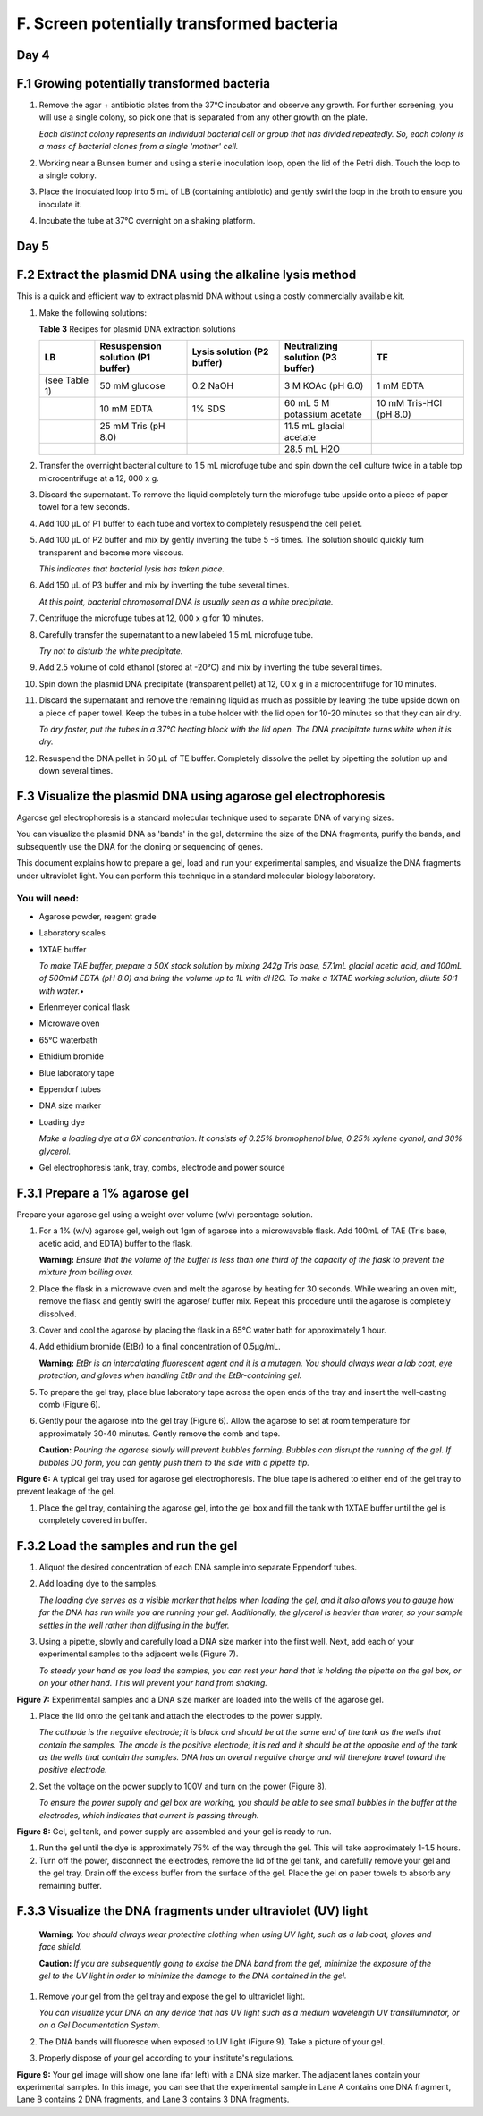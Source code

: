 ##########################################
F. Screen potentially transformed bacteria
##########################################

*********
**Day 4**
*********

************************************************
**F.1 Growing potentially transformed bacteria**
************************************************

#. Remove the agar + antibiotic plates from the 37°C incubator and observe any growth. For further screening, you will use a single colony, so pick one that is separated from any other growth on the plate.

   *Each distinct colony represents an individual bacterial cell or group that has divided repeatedly. So, each colony is a mass of bacterial clones from a single 'mother' cell.* 

#. Working near a Bunsen burner and using a sterile inoculation loop, open the lid of the Petri dish. Touch the loop to a single colony.

#. Place the inoculated loop into 5 mL of LB (containing antibiotic) and gently swirl the loop in the broth to ensure you inoculate it.

#. Incubate the tube at 37°C overnight on a shaking platform.

*********
**Day 5**
*********

***************************************************************
**F.2 Extract the plasmid DNA using the alkaline lysis method**
***************************************************************

This is a quick and efficient way to extract plasmid DNA without using a costly commercially available kit.

#. Make the following solutions:

   **Table 3** Recipes for plasmid DNA extraction solutions

   .. list-table::
      :widths: 15 25 25 25 25 
      :header-rows: 1

      * - LB
        - Resuspension solution (P1 buffer)
        - Lysis solution (P2 buffer)
        - Neutralizing solution (P3 buffer)
        - TE
      * - (see Table 1)
        - 50 mM glucose
        - 0.2 NaOH
        - 3 M KOAc (pH 6.0)
        - 1 mM EDTA
      * - 
        - 10 mM EDTA
        - 1% SDS
        - 60 mL 5 M potassium acetate
        - 10 mM Tris-HCl (pH 8.0)
      * - 
        - 25 mM Tris (pH 8.0)
        -
        - 11.5 mL glacial acetate
        -
      * -
        -
        - 
        - 28.5 mL H2O
        -

#. Transfer the overnight bacterial culture to 1.5 mL microfuge tube and spin down the cell culture twice in a table top microcentrifuge at a 12, 000 x g.

#. Discard the supernatant. To remove the liquid completely turn the microfuge tube upside onto a piece of paper towel for a few seconds.

#. Add 100 µL of P1 buffer to each tube and vortex to completely resuspend the cell pellet.

#. Add 100 µL of P2 buffer and mix by gently inverting the tube 5 -6 times. The solution should quickly turn transparent and become more viscous. 

   *This indicates that bacterial lysis has taken place.*
#. Add 150 µL of P3 buffer and mix by inverting the tube several times. 

   *At this point, bacterial chromosomal DNA is usually seen as a white precipitate.*

#. Centrifuge the microfuge tubes at 12, 000 x g for 10 minutes.

#. Carefully transfer the supernatant to a new labeled 1.5 mL microfuge tube. 
   
   *Try not to disturb the white precipitate.*

#. Add 2.5 volume of cold ethanol (stored at -20°C) and mix by inverting the tube several times.

#. Spin down the plasmid DNA precipitate (transparent pellet) at 12, 00 x g in a microcentrifuge for 10 minutes.

#. Discard the supernatant and remove the remaining liquid as much as possible by leaving the tube upside down on a piece of paper towel. Keep the tubes in a tube holder with the lid open for 10-20 minutes so that they can air dry. 

   *To dry faster, put the tubes in a 37°C heating block with the lid open. 
   The DNA precipitate turns white when it is dry.*

#. Resuspend the DNA pellet in 50 µL of TE buffer. Completely dissolve the pellet by pipetting the solution up and down several times.

*******************************************************************
**F.3 Visualize the plasmid DNA using agarose gel electrophoresis**
*******************************************************************

Agarose gel electrophoresis is a standard molecular technique used to separate DNA of varying sizes. 

You can visualize the plasmid DNA as 'bands' in the gel, determine the size of the DNA fragments, purify the bands, and subsequently use the DNA for the cloning or sequencing of genes.

This document explains how to prepare a gel, load and run your experimental samples, and visualize the DNA fragments under ultraviolet light. You can perform this technique in a standard molecular biology laboratory. 

""""""""""""""
You will need:
""""""""""""""
- Agarose powder, reagent grade
- Laboratory scales
- 1XTAE buffer 

  *To make TAE buffer, prepare a 50X stock solution by mixing 242g Tris base, 57.1mL glacial acetic acid, and 100mL of 500mM EDTA (pH 8.0) and bring the volume up to 1L with dH2O. To make a 1XTAE working solution, dilute 50:1 with water.*•	

- Erlenmeyer conical flask
- Microwave oven
- 65°C waterbath
- Ethidium bromide
- Blue laboratory tape
- Eppendorf tubes
- DNA size marker
- Loading dye

  *Make a loading dye at a 6X concentration. It consists of 0.25% bromophenol blue, 0.25% xylene cyanol, and 30% glycerol.*

- Gel electrophoresis tank, tray, combs, electrode and power source

**********************************
**F.3.1 Prepare a 1% agarose gel**
**********************************

Prepare your agarose gel using a weight over volume (w/v) percentage solution. 

#. For a 1% (w/v) agarose gel, weigh out 1gm of agarose into a microwavable flask. Add 100mL of TAE (Tris base, acetic acid, and EDTA) buffer to the flask. 

   **Warning:** *Ensure that the volume of the buffer is less than one third of the capacity of the flask to prevent the mixture from boiling over.*
 
#. Place the flask in a microwave oven and melt the agarose by heating for 30 seconds. While wearing an oven mitt, remove the flask and gently swirl the agarose/ buffer mix.  Repeat this procedure until the agarose is completely dissolved. 

#. Cover and cool the agarose by placing the flask in a 65°C water bath for approximately 1 hour.

#. Add ethidium bromide (EtBr) to a final concentration of 0.5µg/mL. 

   **Warning:** *EtBr is an intercalating fluorescent agent and it is a mutagen. You should always wear a lab coat, eye protection, and gloves when handling EtBr and the EtBr-containing gel.*

#. To prepare the gel tray, place blue laboratory tape across the open ends of the tray and insert the well-casting comb (Figure 6). 

#. Gently pour the agarose into the gel tray (Figure 6). Allow the agarose to set at room temperature for approximately 30-40 minutes. Gently remove the comb and tape. 

   **Caution:** *Pouring the agarose slowly will prevent bubbles forming. Bubbles can disrupt the running of the gel. If bubbles DO form, you can gently push them to the side with a pipette tip.*

.. image:: gelplate600.jpg
  :width: 300

**Figure 6:** A typical gel tray used for agarose gel electrophoresis. The blue tape is adhered to either end of the gel tray to prevent leakage of the gel. 

#. Place the gel tray, containing the agarose gel, into the gel box and fill the tank with 1XTAE buffer until the gel is completely covered in buffer.

******************************************
**F.3.2	Load the samples and run the gel**
******************************************

#. Aliquot the desired concentration of each DNA sample into separate Eppendorf tubes. 
#. Add loading dye to the samples. 

   *The loading dye serves as a visible marker that helps when loading the gel, and it also allows you to gauge how far the DNA has run while you are running your gel. Additionally, the glycerol is heavier than water, so your sample settles in the well rather than diffusing in the buffer.*

#. Using a pipette, slowly and carefully load a DNA size marker into the first well. Next, add each of your experimental samples to the adjacent wells (Figure 7). 

   *To steady your hand as you load the samples, you can rest your hand that is holding the pipette on the gel box, or on your other hand. This will prevent your hand from shaking.* 

.. image:: pouringagel.jpg
  :width: 300

**Figure 7:** Experimental samples and a DNA size marker are loaded into the wells of the agarose gel.

#. Place the lid onto the gel tank and attach the electrodes to the power supply. 

   *The cathode is the negative electrode; it is black and should be at the same end of the tank as the wells that contain the samples. The anode is the positive electrode; it is red and it should be at the opposite end of the tank as the wells that contain the samples.  DNA has an overall negative charge and will therefore travel toward the positive electrode.*

#. Set the voltage on the power supply to 100V and turn on the power (Figure 8). 
   
   *To ensure the power supply and gel box are working, you should be able to see small bubbles in the buffer at the electrodes, which indicates that current is passing through.*

.. image:: runningagel.jpg
  :width: 300

**Figure 8:** Gel, gel tank, and power supply are assembled and your gel is ready to run.

#. Run the gel until the dye is approximately 75% of the way through the gel. This will take approximately 1-1.5 hours.

#. Turn off the power, disconnect the electrodes, remove the lid of the gel tank, and carefully remove your gel and the gel tray. Drain off the excess buffer from the surface of the gel. Place the gel on paper towels to absorb any remaining buffer.

******************************************************************
**F.3.3	Visualize the DNA fragments under ultraviolet (UV) light**
******************************************************************

   **Warning:** *You should always wear protective clothing when using UV light, such as a lab coat, gloves and face shield.*

   **Caution:** *If you are subsequently going to excise the DNA band from the gel, minimize the exposure of the gel to the UV light in order to minimize the damage to the DNA contained in the gel.*

#. Remove your gel from the gel tray and expose the gel to ultraviolet light.

   *You can visualize your DNA on any device that has UV light such as a medium wavelength UV transilluminator, or on a Gel Documentation System.*

#. The DNA bands will fluoresce when exposed to UV light (Figure 9). Take a picture of your gel.
#. Properly dispose of your gel according to your institute's regulations.

.. image:: gelimage.png
  :width: 300

**Figure 9:** Your gel image will show one lane (far left) with a DNA size marker. The adjacent lanes contain your experimental samples. In this image, you can see that the experimental sample in Lane A contains one DNA fragment, Lane B contains 2 DNA fragments, and Lane 3 contains 3 DNA fragments.

